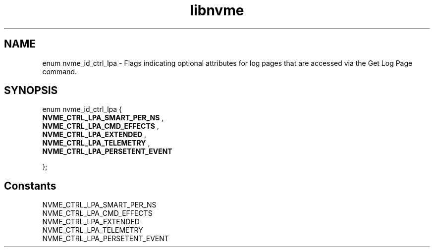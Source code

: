 .TH "libnvme" 9 "enum nvme_id_ctrl_lpa" "February 2022" "API Manual" LINUX
.SH NAME
enum nvme_id_ctrl_lpa \- Flags indicating optional attributes for log pages that are accessed via the Get Log Page command.
.SH SYNOPSIS
enum nvme_id_ctrl_lpa {
.br
.BI "    NVME_CTRL_LPA_SMART_PER_NS"
, 
.br
.br
.BI "    NVME_CTRL_LPA_CMD_EFFECTS"
, 
.br
.br
.BI "    NVME_CTRL_LPA_EXTENDED"
, 
.br
.br
.BI "    NVME_CTRL_LPA_TELEMETRY"
, 
.br
.br
.BI "    NVME_CTRL_LPA_PERSETENT_EVENT"

};
.SH Constants
.IP "NVME_CTRL_LPA_SMART_PER_NS" 12
.IP "NVME_CTRL_LPA_CMD_EFFECTS" 12
.IP "NVME_CTRL_LPA_EXTENDED" 12
.IP "NVME_CTRL_LPA_TELEMETRY" 12
.IP "NVME_CTRL_LPA_PERSETENT_EVENT" 12
